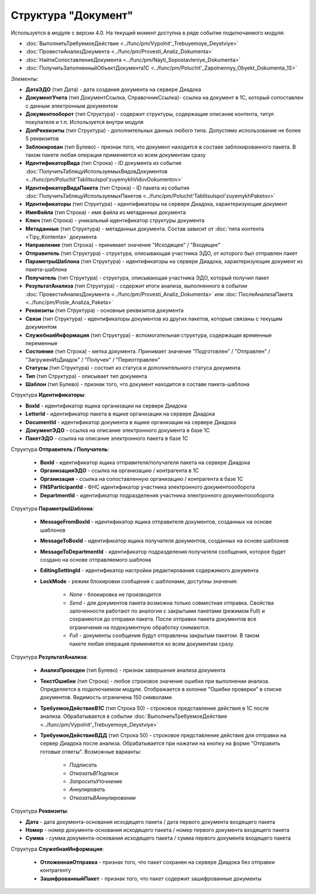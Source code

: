 
Структура "Документ"
====================

Используется в модуле с версии 4.0. На текущий момент доступна в ряде событие подключаемого модуля:

* :doc:`ВыполнитьТребуемоеДействие <../func/pm/Vypolnit'_Trebuyemoye_Deystviye>`
* :doc:`ПровестиАнализДокумента <../func/pm/Provesti_Analiz_Dokumenta>`
* :doc:`НайтиСопоставлениеДокумента <../func/pm/Nayti_Sopostavleniye_Dokumenta>`
* :doc:`ПолучитьЗаполненныйОбъектДокумента1С <../func/pm/Poluchit'_Zapolnennyy_Obyekt_Dokumenta_1S>`

*Элементы:*

* **ДатаЭДО** (тип Дата) - дата создания документа на сервере Диадока
* **ДокументУчета** (тип ДокументСсылка, СправочникСсылка)- ссылка на документ в 1С, который сопоставлен с данным электронным документом
* **Документооборот** (тип Структура) - содержит структуры, содержащие описание контента, титул покупателя и т.п. Используется внутри модуля
* **ДопРеквизиты** (тип Структура) - дополнительных данных любого типа. Допустимо использование не более 5 реквизитов
* **Заблокирован** (тип Булево) - признак того, что документ находится в составе заблокированного пакета. В таком пакете любая операция применяется ко всем документам сразу
* **ИдентификаторВида** (тип Строка) - ID документа из события :doc:`ПолучитьТаблицуИспользуемыхВидовДокументов <../func/pm/Poluchit'TablitsuIspol'zuyemykhVidovDokumentov>`
* **ИдентификаторВидаПакета** (тип Строка) - ID пакета из события :doc:`ПолучитьТаблицуИспользуемыхПакетов <../func/pm/Poluchit'TablitsuIspol'zuyemykhPaketov>`
* **Идентификаторы** (тип Структура) - идентификаторы на сервере Диадока, характеризующие документ
* **ИмяФайла** (тип Строка) - имя файла из метаданных документа
* **Ключ** (тип Строка) - уникальный идентификатор структуры документа
* **Метаданные** (тип Структура) - метаданных документа. Состав зависит от :doc:`типа контента <Tipy_Kontenta>` документа
* **Направление** (тип Строка) - принимает значение "Исходящее" / "Входящее"
* **Отправитель** (тип Структура) - структура, описывающая участника ЭДО, от которого был отправлен пакет
* **ПараметрыШаблона** (тип Структура) - идентификаторы на сервере Диадока, характеризующие документ из пакета-шаблона
* **Получатель** (тип Структура) - структура, описывающая участника ЭДО, который получил пакет
* **РезультатАнализа** (тип Структура) - содержит итоги анализа, выполненного в событии :doc:`ПровестиАнализДокумента <../func/pm/Provesti_Analiz_Dokumenta>` или :doc:`ПослеАнализаПакета <../func/pm/Posle_Analiza_Paketa>`
* **Реквизиты** (тип Структура) - основные реквизитов документа
* **Связи** (тип Структура) - идентификаторы документов из других пакетов, которые связаны с текущим документом
* **СлужебнаяИнформация** (тип Структура) - вспомогательная структура, содержащая временные переменные
* **Состояние** (тип Строка) - метка документа. Принимает значение "Подготовлен" / "Отправлен" / "ЗагруженИзДиадок" / "Получен" / "Переотправлен"
* **Статусы** (тип Структура) - состоит из статуса и дополнительного статуса документа
* **Тип** (тип Структура) - описывает тип документа
* **Шаблон** (тип Булево) - признак того, что документ находится в составе пакета-шаблона

Структура **Идентификаторы**:

* **BoxId** - идентификатор ящика организации на сервере Диадока
* **LetterId** - идентификатор пакета в ящике организации на сервере Диадока
* **DocumentId** - идентификатор документа в ящике организации на сервере Диадока
* **ДокументЭДО** - ссылка на описание электронного документа в базе 1С
* **ПакетЭДО** - ссылка на описание электронного пакета в базе 1С

Структура **Отправитель / Получатель**:

    * **BoxId** - идентификатор ящика отправителя/получателя пакета на сервере Диадока
    * **ОрганизацияЭДО** - ссылка на организацию / контрагента в 1С
    * **Организация** - ссылка на сопоставленную организацию / контрагента в базе 1С
    * **FNSParticipantId** - ФНС идентификатор участника электронного документоооборота
    * **DepartmentId** - идентификатор подразделения участника электронного документоооборота

Структура **ПараметрыШаблона**:

    * **MessageFromBoxId** - идентификатор ящика отправителя документов, созданных на основе шаблонов
    * **MessageToBoxId** - идентификатор ящика получателя документов, созданных на основе шаблонов
    * **MessageToDepartmentId** - идентификатор подразделения получателя сообщения, которое будет создано на основе отправляемого шаблона
    * **EditingSettingId** - идентификатор настройки редактирования содержимого документа
    * **LockMode** - режим блокировки сообщения с шаблонами, доступны значения:

        * *None* - блокировка не производится
        * *Send* - для документов пакета возможна только совместная отправка. Свойства залоченности работают по аналогии с закрытыми пакетами (режимом Full) и сохраняются до отправки пакета. После отправки пакета документов все ограничения на подокументную обработку снимаются.
        * *Full* - документы сообщения будут отправлены закрытым пакетом. В таком пакете любая операция применяется ко всем документам сразу.

Структура **РезультатАнализа**:

    * **АнализПроведен** (тип Булево) - признак завершения анализа документа
    * **ТекстОшибки** (тип Строка) - любое строковое значение ошибки при выполнении анализа. Определяется в подключаемом модуле. Отображается в колонке "Ошибки проверки" в списке документов. Видимость ограничена 150 символами.
    * **ТребуемоеДействиеВ1С** (тип Строка 50) - строковое представление действия в 1С после анализа. Обрабатывается в событии :doc:`ВыполнитьТребуемоеДействие <../func/pm/Vypolnit'_Trebuyemoye_Deystviye>`
    * **ТребуемоеДействиеВДД** (тип Строка 50) - строковое представление действия для отправки на сервер Диадока после анализа. Обрабатывается при нажатии на кнопку на форме "Отправить готовые ответы". Возможные варианты:

        * *Подписать*
        * *ОтказатьВПодписи*
        * *ЗапроситьУточнение*
        * *Аннулировать*
        * *ОтказатьВАннулировании*

Структура **Реквизиты**:

* **Дата** - дата документа-основания исходящего пакета / дата первого документа входящего пакета
* **Номер** - номер документа-основания исходящего пакета / номер первого документа входящего пакета
* **Сумма** - сумма документа-основания исходящего пакета / сумма первого документа входящего пакета




Структура **СлужебнаяИнформация**:

    * **ОтложеннаяОтправка** - признак того, что пакет сохранен на сервере Диадока без отправки контрагенту
    * **ЗашифрованныйПакет** - признак того, что пакет содержит зашифрованные документы

